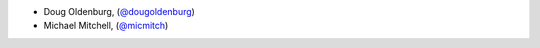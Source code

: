 - Doug Oldenburg, (`@dougoldenburg <https://github.com/dougoldenburg/>`_)
- Michael Mitchell, (`@micmitch <https://github.com/micmitch/>`_) 